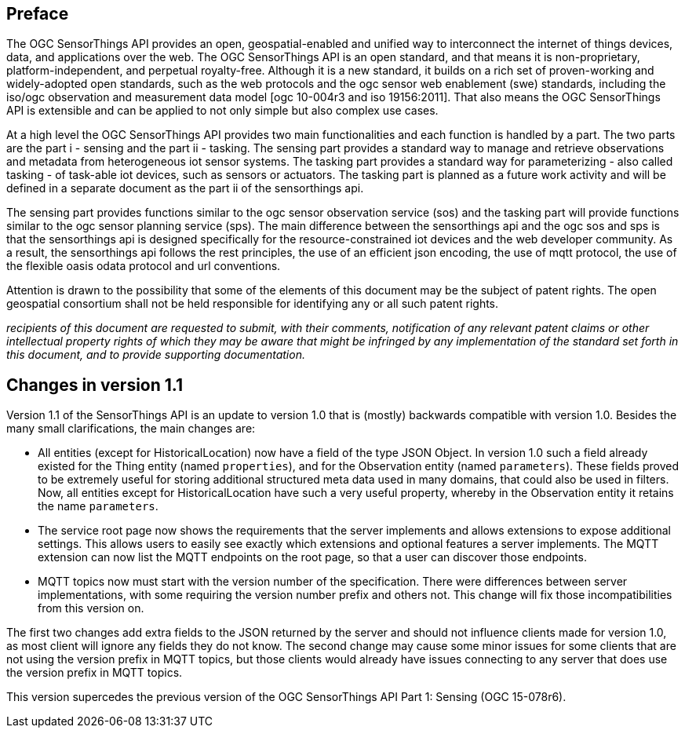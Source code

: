 [preface]
[[preface]]
== Preface

The OGC SensorThings API provides an open, geospatial-enabled and unified way to interconnect the internet of things devices, data, and applications over the web. The OGC SensorThings API is an open standard, and that means it is non-proprietary, platform-independent, and perpetual royalty-free. Although it is a new standard, it builds on a rich set of proven-working and widely-adopted open standards, such as the web protocols and the ogc sensor web enablement (swe) standards, including the iso/ogc observation and measurement data model [ogc 10-004r3 and iso 19156:2011]. That also means the OGC SensorThings API is extensible and can be applied to not only simple but also complex use cases.


At a high level the OGC SensorThings API provides two main functionalities and each function is handled by a part. The two parts are the part i - sensing and the part ii - tasking. The sensing part provides a standard way to manage and retrieve observations and metadata from heterogeneous iot sensor systems. The tasking part provides a standard way for parameterizing - also called tasking - of task-able iot devices, such as sensors or actuators. The tasking part is planned as a future work activity and will be defined in a separate document as the part ii of the sensorthings api.


The sensing part provides functions similar to the ogc sensor observation service (sos) and the tasking part will provide functions similar to the ogc sensor planning service (sps). The main difference between the sensorthings api and the ogc sos and sps is that the sensorthings api is designed specifically for the resource-constrained iot devices and the web developer community. As a result, the sensorthings api follows the rest principles, the use of an efficient json encoding, the use of mqtt protocol, the use of the flexible oasis odata protocol and url conventions.


Attention is drawn to the possibility that some of the elements of this document may be the subject of patent rights. The open geospatial consortium shall not be held responsible for identifying any or all such patent rights.

__recipients of this document are requested to submit, with their comments, notification of any relevant patent claims or other intellectual property rights of which they may be aware that might be infringed by any implementation of the standard set forth in this document, and to provide supporting documentation.__


[preface]
[[changes_v_11]]
== Changes in version 1.1

Version 1.1 of the SensorThings API is an update to version 1.0 that is (mostly) backwards compatible with version 1.0.
Besides the many small clarifications, the main changes are:

* All entities (except for HistoricalLocation) now have a field of the type JSON Object.
  In version 1.0 such a field already existed for the Thing entity (named `+properties+`), and for the Observation entity (named `+parameters+`).
  These fields proved to be extremely useful for storing additional structured meta data used in many domains, that could also be used in filters.
  Now, all entities except for HistoricalLocation have such a very useful property, whereby in the Observation entity it retains the name `+parameters+`.
* The service root page now shows the requirements that the server implements and allows extensions to expose additional settings.
  This allows users to easily see exactly which extensions and optional features a server implements.
  The MQTT extension can now list the MQTT endpoints on the root page, so that a user can discover those endpoints.
* MQTT topics now must start with the version number of the specification.
  There were differences between server implementations, with some requiring the version number prefix and others not.
  This change will fix those incompatibilities from this version on.

The first two changes add extra fields to the JSON returned by the server and should not influence clients made for version 1.0, as most client will ignore any fields they do not know.
The second change may cause some minor issues for some clients that are not using the version prefix in MQTT topics, but those clients would already have issues connecting to any server that does use the version prefix in MQTT topics.

This version supercedes the previous version of the OGC SensorThings API Part 1: Sensing (OGC 15-078r6).

